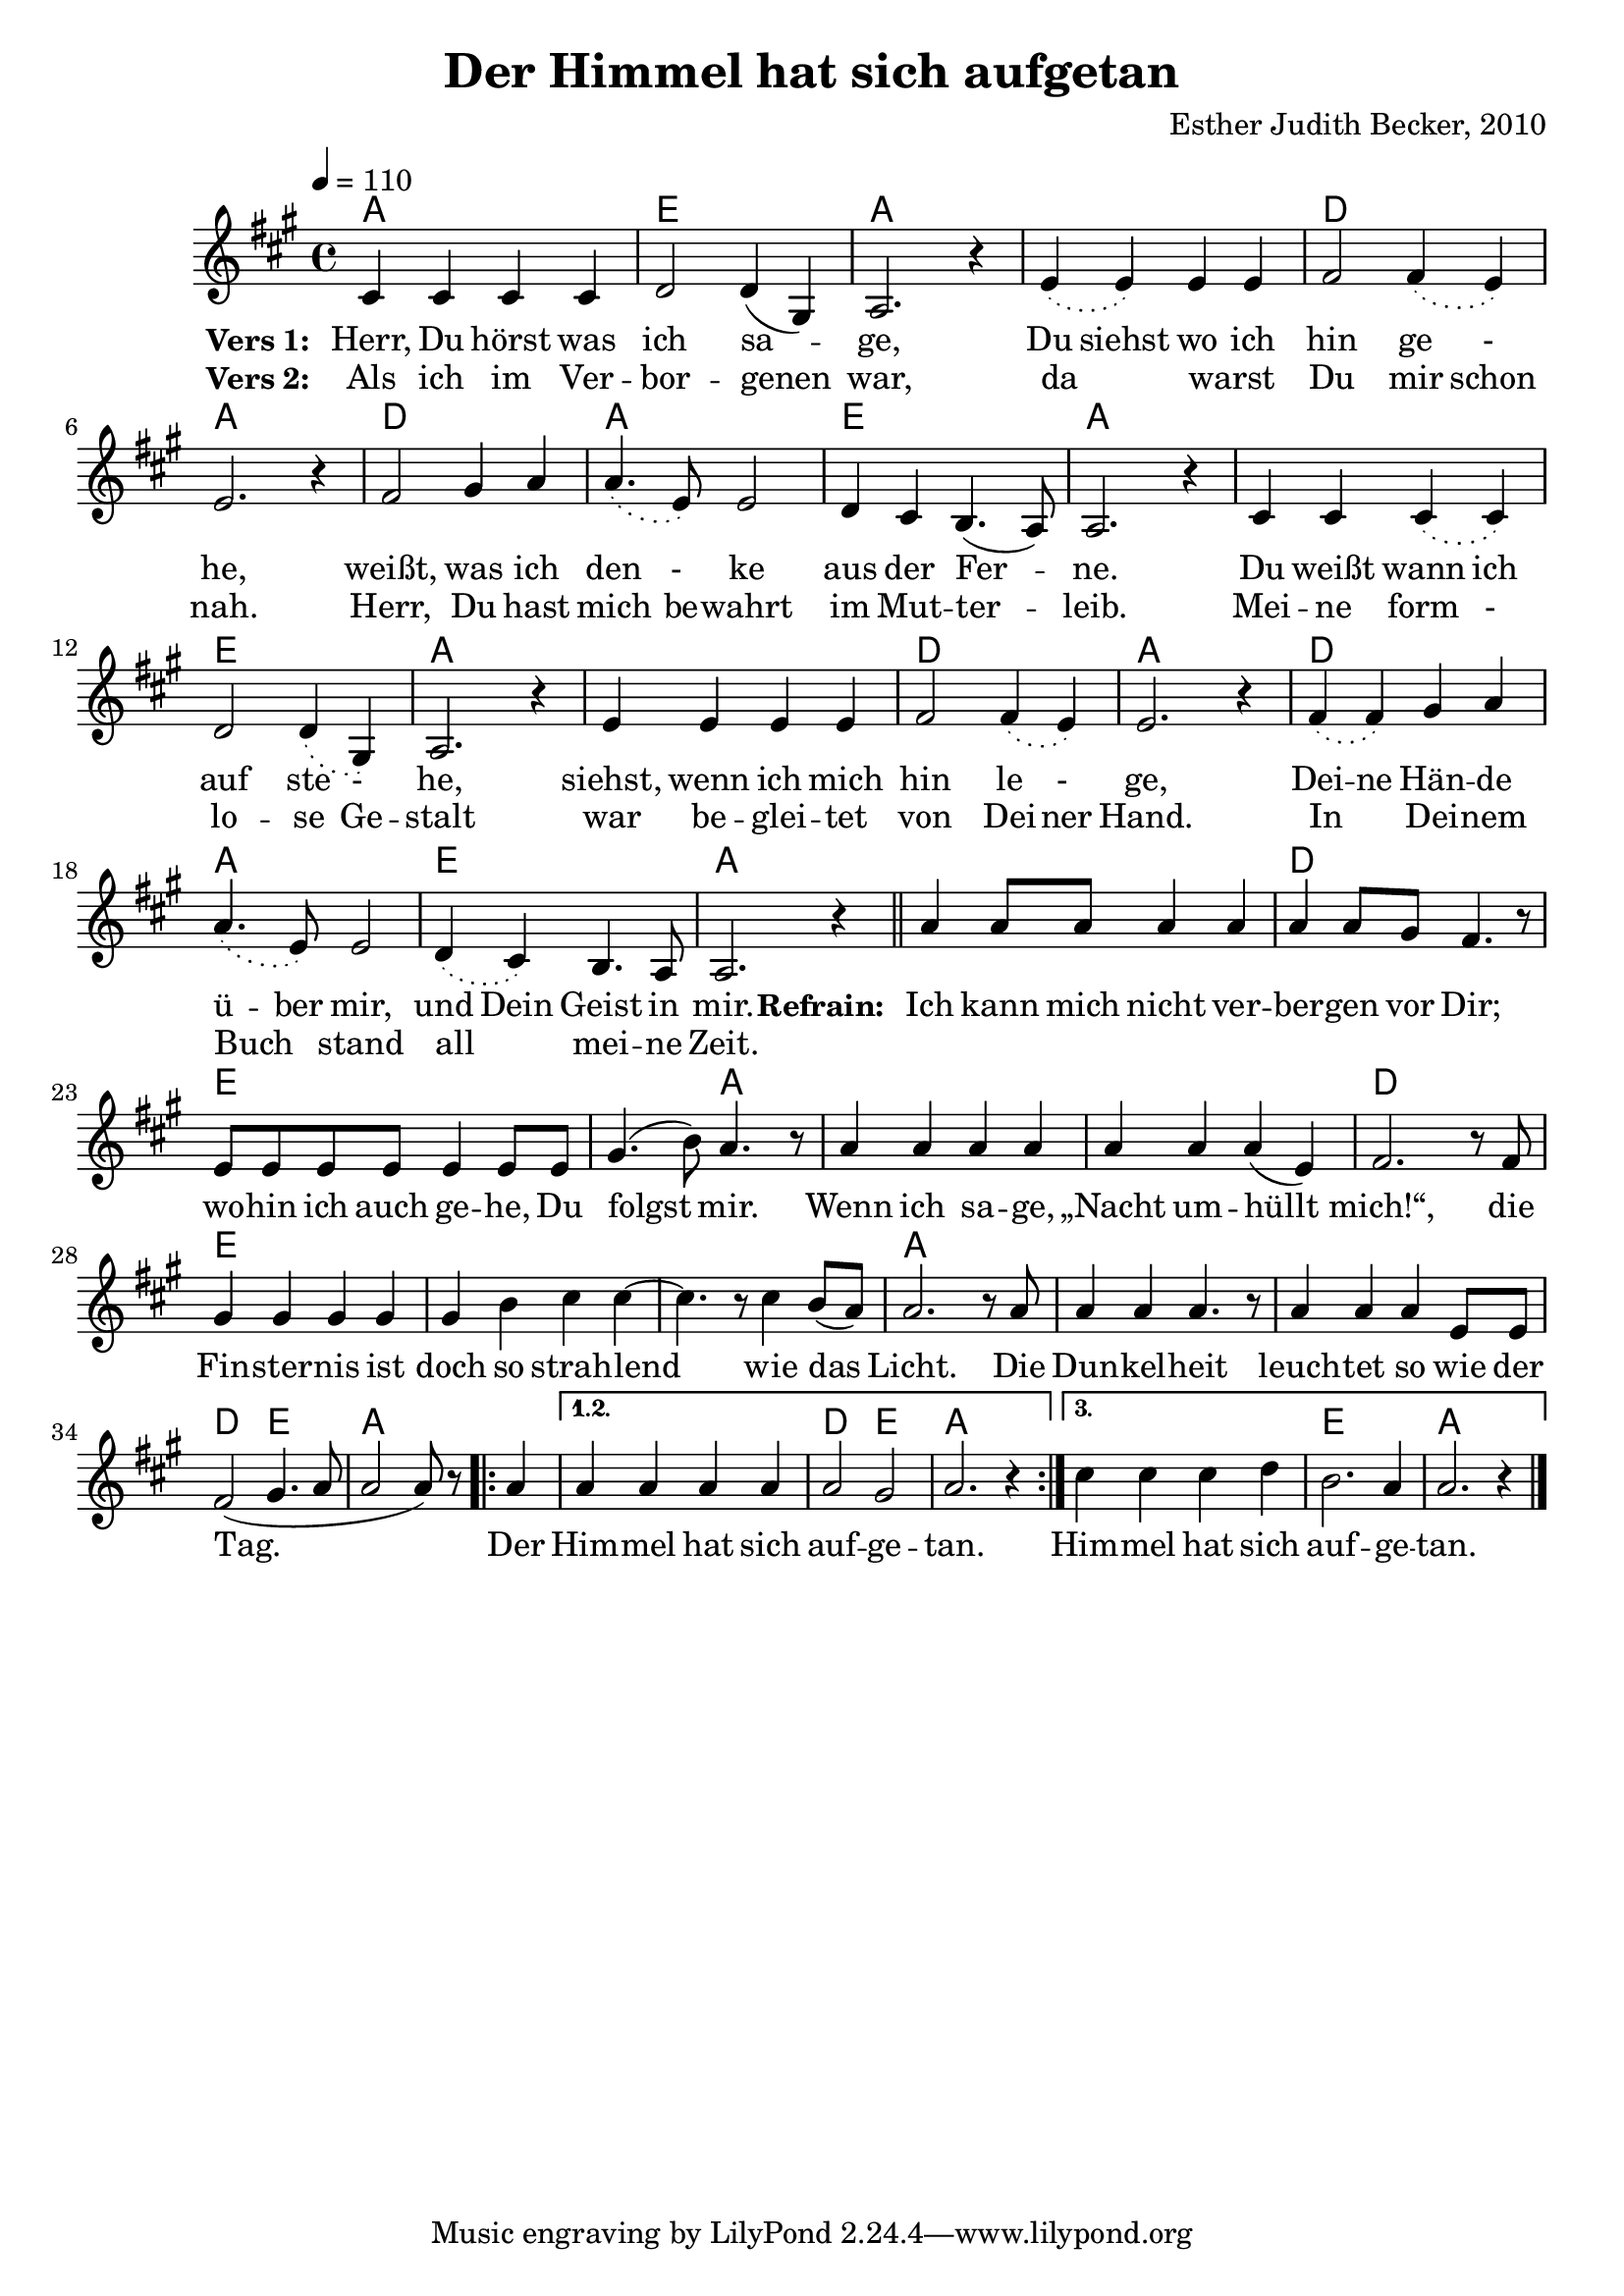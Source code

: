 \version "2.13.3"

\header {
  title = "Der Himmel hat sich aufgetan"
  composer = "Esther Judith Becker, 2010"
}

global = {
  \key a \major
  \time 4/4
  \tempo 4 = 110
}

textA = \lyricmode {
    \set stanza = "Vers 1: "
    Herr, Du hörst was ich sa -- ge,
    Du siehst wo ich hin ge -_ he,
    weißt, was ich den -_ ke aus der Fer -- ne.
    Du weißt wann ich auf ste -_ he,
    siehst, wenn ich mich hin le -_ ge,
    Dei -- ne Hän -- de ü -- ber mir,
    und Dein Geist in mir.
}
textB = \lyricmode {
    \set stanza = "Vers 2: "
    Als ich im Ver -- bor -- genen war,
    da _ warst _ Du mir schon nah.
    Herr, Du hast mich be -- wahrt im Mut -- ter -- leib.
    Mei -- ne form -_ lo -- se Ge -- stalt
    war be -- glei -- tet von Dei -- ner Hand.
    In _ Dei -- nem Buch _ stand all _ mei -- ne Zeit.
}

textRefrain = \lyricmode {
    \set stanza = "Refrain: "
    Ich kann mich nicht ver -- ber -- gen vor Dir;
    wo -- hin ich auch ge -- he, Du folgst mir.
    Wenn ich sa -- ge, „Nacht um -- hüllt mich!“,
    die Fin -- ster -- nis ist doch so strah -- lend
    wie das Licht.
    Die Dun -- kel -- heit leuch -- tet so wie der Tag.
    Der Him -- mel hat sich auf -- ge -- tan.
    Him -- mel hat sich auf -- ge -- tan.
}

akkorde = \chordmode {
    a1 | e1 | a1 | a1 | d1 | a1 |
    d1 | a1 | e1 | a1 | a1 | e1 | a1 |
    a1 | d1 | a1 | d1 | a1 | e1 | a1 |

    a1 | d1 |
    e1 | e2 a2 | a1 | a1 | d1 |
    e1 | e1 | s1 | a1 | a1 | a1 |
    d2 e2 | a2. 
    \repeat volta 3 { \partial 4 a4 |} \alternative { { a1 | d2 e2 | a1 |} { a1 | e1 | a1 | } }
}

noten = {
    \phrasingSlurDotted
    cis4 cis cis cis | d2 d4( gis,) | a2. r4 |
    e'4\( e\) e e | fis2 fis4\( e\) | e2. r4 |
    fis2 gis4 a | a4.\( e8\) e2 | d4 cis b4.( a8) a2. r4 |
    cis4 cis cis\( cis\) | d2 d4\( gis,\) | a2. r4 |
    e'4 e e e | fis2 fis4\( e\) | e2. r4 |

    fis4\( fis\) gis a | a4.\( e8\) e2 | d4\( cis\) b4. a8 | a2. r4 |
    \bar"||"
    
    %\break
    a'4 a8 a a4 a |
    a a8 gis fis4. r8 |
    e8 e e e e4 e8 e | gis4.( b8) a4. r8 |
    a4 a a a | a4 a a( e) | fis2. r8 fis8 |
    gis4 gis gis gis | gis b cis cis~ | cis4. r8 cis4 b8( a) |
    a2. r8 a8 | a4 a a4. r8 | a4 a a e8 e8 |
    fis2( gis4. a8 | a2 a8) r8 \repeat volta 3 { \partial 4 a4 |
    } \alternative { {a4 a a a | a2 gis | a2. r4 |} {cis4 cis cis d | b2. a4 | a2. r4 |} }
    \bar "|."
}

\score {
  <<
    \new ChordNames { \set chordChanges = ##t \germanChords \akkorde }
    \new Voice { << \global \relative c' \noten >> }
    \addlyrics { \textA \textRefrain }
    \addlyrics { \textB }
  >>
}

\score {
  <<
      \new ChordNames { \set chordChanges = ##t \germanChords \unfoldRepeats { \akkorde  } }
      \new Voice { << \global \relative c' \unfoldRepeats { \noten } >> }
  >>
  
  \midi {
    \context {
      \Score
    }
  }
}